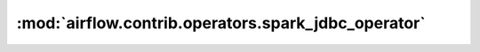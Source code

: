 :mod:`airflow.contrib.operators.spark_jdbc_operator`
====================================================

.. py:module:: airflow.contrib.operators.spark_jdbc_operator

.. autoapi-nested-parse::

   This module is deprecated. Please use `airflow.providers.apache.spark.operators.spark_jdbc`.



